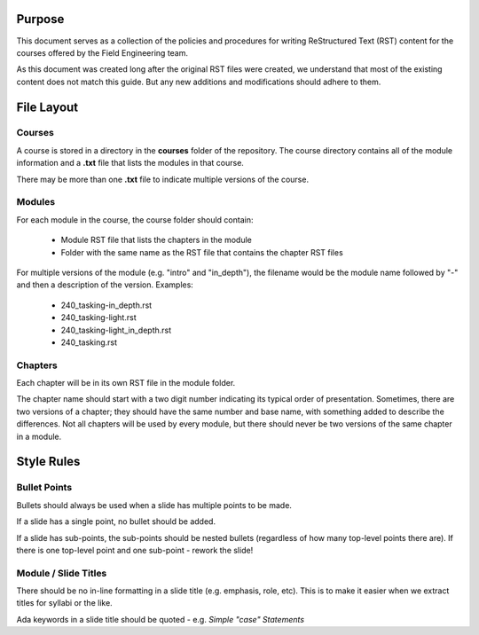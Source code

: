 *******
Purpose
*******

This document serves as a collection of the policies and procedures
for writing ReStructured Text (RST) content for the courses offered
by the Field Engineering team.

As this document was created long after the original RST files
were created, we understand that most of the existing content does
not match this guide. But any new additions and modifications should
adhere to them.

***********
File Layout
***********

=======
Courses
=======

A course is stored in a directory in the **courses** folder of the
repository. The course directory contains all of the module information
and a **.txt** file that lists the modules in that course. 

There may be more than one **.txt** file to indicate multiple versions
of the course.

=======
Modules
=======

For each module in the course, the course folder should contain:

  * Module RST file that lists the chapters in the module
  * Folder with the same name as the RST file that contains
    the chapter RST files

For multiple versions of the module (e.g. "intro" and "in_depth"), the
filename would be the module name followed by "-" and then a description
of the version. Examples:

  * 240_tasking-in_depth.rst
  * 240_tasking-light.rst
  * 240_tasking-light_in_depth.rst
  * 240_tasking.rst

========
Chapters
========

Each chapter will be in its own RST file in the module folder.

The chapter name should start with a two digit number indicating its
typical order of presentation. Sometimes, there are two versions of a
chapter; they should have the same number and base name, with something
added to describe the differences. Not all chapters will be used by
every module, but there should never be two versions of the same chapter
in a module.

***********
Style Rules
***********

=============
Bullet Points
=============

Bullets should always be used when a slide has multiple points to be made.

If a slide has a single point, no bullet should be added.

If a slide has sub-points, the sub-points should be nested bullets (regardless
of how many top-level points there are). If there is one top-level point and
one sub-point - rework the slide!

=====================
Module / Slide Titles
=====================

There should be no in-line formatting in a slide title (e.g. emphasis, role, etc).
This is to make it easier when we extract titles for syllabi or the like.

Ada keywords in a slide title should be quoted - e.g. *Simple "case" Statements*
